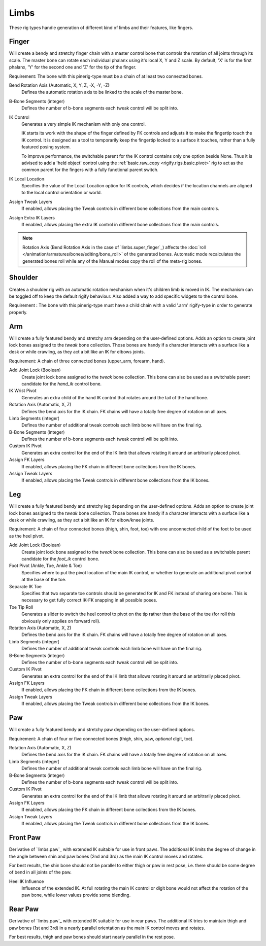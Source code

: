 
*****
Limbs
*****

These rig types handle generation of different kind of limbs and their features, like fingers.


.. _pinerig.limbs.finger:

Finger
==================

Will create a bendy and stretchy finger chain with a master control bone that controls the rotation of all joints through its scale.
The master bone can rotate each individual phalanx using it's local X, Y and Z scale.
By default, 'X' is for the first phalanx, 'Y' for the second one and 'Z' for the tip of the finger.

Requirement: The bone with this pinerig-type must be a chain of at least two connected bones.


Bend Rotation Axis (Automatic, X, Y, Z, -X, -Y, -Z)
   Defines the automatic rotation axis to be linked to the scale of the master bone.
B-Bone Segments (integer)
   Defines the number of b-bone segments each tweak control will be split into.
IK Control
   Generates a very simple IK mechanism with only one control.

   IK starts its work with the shape of the finger defined by FK controls and adjusts it
   to make the fingertip touch the IK control. It is designed as a tool to temporarily keep
   the fingertip locked to a surface it touches, rather than a fully featured posing system.

   To improve performance, the switchable parent for the IK control contains only one option beside None.
   Thus it is advised to add a 'held object' control using the :ref:`basic.raw_copy <rigify.rigs.basic.pivot>`
   rig to act as the common parent for the fingers with a fully functional parent switch.
IK Local Location
   Specifies the value of the Local Location option for IK controls, which decides if the location
   channels are aligned to the local control orientation or world.
Assign Tweak Layers
   If enabled, allows placing the Tweak controls in different bone collections from the main controls.
Assign Extra IK Layers
   If enabled, allows placing the extra IK control in different bone collections from the main controls.

.. note::

   Rotation Axis (Bend Rotation Axis in the case of `limbs.super_finger`_)
   affects the :doc:`roll </animation/armatures/bones/editing/bone_roll>` of the generated bones.
   Automatic mode recalculates the generated bones roll while
   any of the Manual modes copy the roll of the meta-rig bones.


.. _pinerig.limbs.shoulder:


Shoulder
================

Creates a shoulder rig with an automatic rotation mechanism when it's children limb is moved in IK. 
The mechanism can be toggled off to keep the default rigify behaviour.
Also added a way to add specific widgets to the control bone.

Requirement : The bone with this pinerig-type must have a child chain with a valid '.arm' rigify-type in order to generate properly.


.. _pinerig.limbs.arm:

Arm
=========

Will create a fully featured bendy and stretchy arm depending on the user-defined options.
Adds an option to create joint lock bones assigned to the `tweak` bone collection. 
Those bones are handy if a character interacts with a surface like a desk or while crawling, as they act a bit like an IK for elbows joints.

Requirement: A chain of three connected bones (upper_arm, forearm, hand).


Add Joint Lock (Boolean)
   Create joint lock bone assigned to the `tweak` bone collection. This bone can also be used as a switchable parent candidate for the `hand_ik` control bone.
IK Wrist Pivot
   Generates an extra child of the hand IK control that rotates around the tail of the hand bone.
Rotation Axis (Automatic, X, Z)
   Defines the bend axis for the IK chain. FK chains will have a totally free degree of rotation on all axes.
Limb Segments (integer)
   Defines the number of additional tweak controls each limb bone will have on the final rig.
B-Bone Segments (integer)
   Defines the number of b-bone segments each tweak control will be split into.
Custom IK Pivot
   Generates an extra control for the end of the IK limb that allows rotating it around an arbitrarily placed pivot.
Assign FK Layers
   If enabled, allows placing the FK chain in different bone collections from the IK bones.
Assign Tweak Layers
   If enabled, allows placing the Tweak controls in different bone collections from the IK bones.


.. _pinerig.limbs.leg:

Leg
=========

Will create a fully featured bendy and stretchy leg depending on the user-defined options.
Adds an option to create joint lock bones assigned to the `tweak` bone collection. 
Those bones are handy if a character interacts with a surface like a desk or while crawling, as they act a bit like an IK for elbow/knee joints.

Requirement: A chain of four connected bones (thigh, shin, foot, toe) with one unconnected
child of the foot to be used as the heel pivot.


Add Joint Lock (Boolean)
   Create joint lock bone assigned to the `tweak` bone collection. This bone can also be used as a switchable parent candidate for the `foot_ik` control bone.

Foot Pivot (Ankle, Toe, Ankle & Toe)
   Specifies where to put the pivot location of the main IK control, or whether to generate an additional
   pivot control at the base of the toe.

Separate IK Toe
   Specifies that two separate toe controls should be generated for IK and FK instead of sharing one bone.
   This is necessary to get fully correct IK-FK snapping in all possible poses.

Toe Tip Roll
   Generates a slider to switch the heel control to pivot on the tip rather than the base of the toe
   (for roll this obviously only applies on forward roll).

Rotation Axis (Automatic, X, Z)
   Defines the bend axis for the IK chain. FK chains will have a totally free degree of rotation on all axes.
Limb Segments (integer)
   Defines the number of additional tweak controls each limb bone will have on the final rig.
B-Bone Segments (integer)
   Defines the number of b-bone segments each tweak control will be split into.
Custom IK Pivot
   Generates an extra control for the end of the IK limb that allows rotating it around an arbitrarily placed pivot.
Assign FK Layers
   If enabled, allows placing the FK chain in different bone collections from the IK bones.
Assign Tweak Layers
   If enabled, allows placing the Tweak controls in different bone collections from the IK bones.


.. _pinerig.limbspaw:

Paw
=========

Will create a fully featured bendy and stretchy paw depending on the user-defined options.

Requirement: A chain of four or five connected bones (thigh, shin, paw, *optional* digit, toe).


Rotation Axis (Automatic, X, Z)
   Defines the bend axis for the IK chain. FK chains will have a totally free degree of rotation on all axes.
Limb Segments (integer)
   Defines the number of additional tweak controls each limb bone will have on the final rig.
B-Bone Segments (integer)
   Defines the number of b-bone segments each tweak control will be split into.
Custom IK Pivot
   Generates an extra control for the end of the IK limb that allows rotating it around an arbitrarily placed pivot.
Assign FK Layers
   If enabled, allows placing the FK chain in different bone collections from the IK bones.
Assign Tweak Layers
   If enabled, allows placing the Tweak controls in different bone collections from the IK bones.


.. _pinerig.limbs.front_paw:

Front Paw
===============

Derivative of `limbs.paw`_ with extended IK suitable for use in front paws.
The additional IK limits the degree of change in the angle between shin and
paw bones (2nd and 3rd) as the main IK control moves and rotates.

For best results, the shin bone should not be parallel to either thigh or paw in rest pose,
i.e. there should be some degree of bend in all joints of the paw.

Heel IK Influence
   Influence of the extended IK. At full rotating the main IK control or digit bone would
   not affect the rotation of the paw bone, while lower values provide some blending.


.. _pinerig.limbs.rear_paw:

Rear Paw
==============

Derivative of `limbs.paw`_ with extended IK suitable for use in rear paws.
The additional IK tries to maintain thigh and paw bones (1st and 3rd) in a nearly parallel orientation
as the main IK control moves and rotates.

For best results, thigh and paw bones should start nearly parallel in the rest pose.

